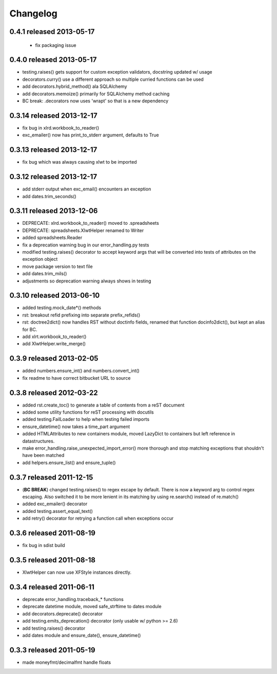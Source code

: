 Changelog
---------

0.4.1 released 2013-05-17
================================

 + fix packaging issue

0.4.0 released 2013-05-17
================================

+ testing.raises() gets support for custom exception validators, docstring updated w/ usage
+ decorators.curry() use a different approach so multiple curried functions can be used
+ add decorators.hybrid_method() ala SQLAlchemy
+ add decorators.memoize() primarily for SQLAlchemy method caching
+ BC break: .decorators now uses 'wrapt' so that is a new dependency

0.3.14 released 2013-12-17
================================

+ fix bug in xlrd.workbook_to_reader()
+ exc_emailer() now has print_to_stderr argument, defaults to True

0.3.13 released 2013-12-17
================================

+ fix bug which was always causing xlwt to be imported

0.3.12 released 2013-12-17
================================

+ add stderr output when exc_email() encounters an exception
+ add dates.trim_seconds()

0.3.11 released 2013-12-06
================================

+ DEPRECATE: xlrd.workbook_to_reader() moved to .spreadsheets
+ DEPRECATE: spreadsheets.XlwtHelper renamed to Writer
+ added spreadsheets.Reader
+ fix a deprecation warning bug in our error_handling.py tests
+ modified testing.raises() decorator to accept keyword args that will
  be converted into tests of attributes on the exception object
+ move package version to text file
+ add dates.trim_mils()
+ adjustments so deprecation warning always shows in testing


0.3.10 released 2013-06-10
==========================

+ added testing.mock_date*() methods
+ rst: breakout refid prefixing into separate prefix_refids()
+ rst: doctree2dict() now handles RST without doctinfo fields, renamed that
  function docinfo2dict(), but kept an alias for BC.
+ add xlrt.workbook_to_reader()
+ add XlwtHelper.write_merge()

0.3.9 released 2013-02-05
==========================

+ added numbers.ensure_int() and numbers.convert_int()
+ fix readme to have correct bitbucket URL to source

0.3.8 released 2012-03-22
==========================

+ added rst.create_toc() to generate a table of contents from a reST document
+ added some utility functions for reST processing with docutils
+ added testing.FailLoader to help when testing failed imports
+ ensure_datetime() now takes a time_part argument
+ added HTMLAttributes to new containers module, moved LazyDict to containers but
  left reference in datastructures.
+ make error_handling.raise_unexpected_import_error() more thorough and stop
  matching exceptions that shouldn't have been matched
+ add helpers.ensure_list() and ensure_tuple()

0.3.7 released 2011-12-15
==========================

+ (**BC BREAK**) changed testing.raises() to regex escape by default.  There is now a
  keyword arg to control regex escaping. Also switched it to be more lenient
  in its matching by using re.search() instead of re.match()
+ added exc_emailer() decorator
+ added testing.assert_equal_text()
+ add retry() decorator for retrying a function call when exceptions occur

0.3.6 released 2011-08-19
==========================

+ fix bug in sdist build

0.3.5 released 2011-08-18
==========================

+  XlwtHelper can now use XFStyle instances directly.

0.3.4 released 2011-06-11
==========================

+ deprecate error_handling.traceback_* functions
+ deprecate datetime module, moved safe_strftime to dates module
+ add decorators.deprecate() decorator
+ add testing.emits_deprecation() decorator (only usable w/ python >= 2.6)
+ add testing.raises() decorator
+ add dates module and ensure_date(), ensure_datetime()

0.3.3 released 2011-05-19
==========================
+ made moneyfmt/decimalfmt handle floats
